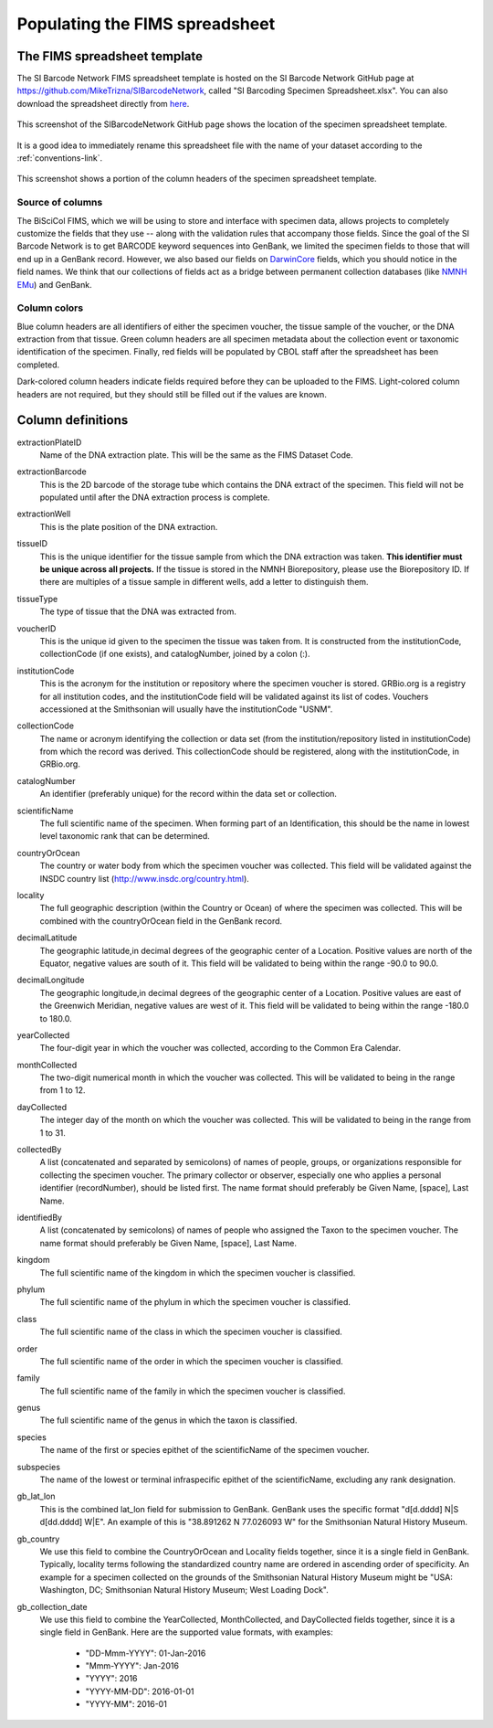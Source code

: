 Populating the FIMS spreadsheet
===============================

The FIMS spreadsheet template
-----------------------------

The SI Barcode Network FIMS spreadsheet template is hosted on the SI Barcode Network GitHub page at https://github.com/MikeTrizna/SIBarcodeNetwork, called "SI Barcoding Specimen Spreadsheet.xlsx". You can also download the spreadsheet directly from `here <https://github.com/MikeTrizna/SIBarcodeNetwork/raw/master/SI%20Barcoding%20Specimen%20Spreadsheet.xlsx>`_.

.. figure:: /images/spreadsheet_on_github.png
  :align: center
  :target: /en/latest/_images/spreadsheet_on_github.png

  This screenshot of the SIBarcodeNetwork GitHub page shows the location of the specimen spreadsheet template.

It is a good idea to immediately rename this spreadsheet file with the name of your dataset according to the :ref:`conventions-link`.

.. figure:: /images/sibn_spreadsheet_template.png
  :align: center
  :target: /en/latest/_images/sibn_spreadsheet_template.png

  This screenshot shows a portion of the column headers of the specimen spreadsheet template.

Source of columns
~~~~~~~~~~~~~~~~~

The BiSciCol FIMS, which we will be using to store and interface with specimen data, allows projects to completely customize the fields that they use -- along with the validation rules that accompany those fields. Since the goal of the SI Barcode Network is to get BARCODE keyword sequences into GenBank, we limited the specimen fields to those that will end up in a GenBank record. However, we also based our fields on `DarwinCore <http://rs.tdwg.org/dwc/terms/#dcindex>`_ fields, which you should notice in the field names. We think that our collections of fields act as a bridge between permanent collection databases (like `NMNH EMu <http://collections.nmnh.si.edu/search/>`_) and GenBank.

Column colors
~~~~~~~~~~~~~

Blue column headers are all identifiers of either the specimen voucher, the tissue sample of the voucher, or the DNA extraction from that tissue. Green column headers are all specimen metadata about the collection event or taxonomic identification of the specimen. Finally, red fields will be populated by CBOL staff after the spreadsheet has been completed.

Dark-colored column headers indicate fields required before they can be uploaded to the FIMS. Light-colored column headers are not required, but they should still be filled out if the values are known.

Column definitions
------------------

extractionPlateID 
  Name of the DNA extraction plate. This will be the same as the FIMS Dataset Code.

extractionBarcode 
  This is the 2D barcode of the storage tube which contains the DNA extract of the specimen. This field will not be populated until after the DNA extraction process is complete.

extractionWell    
  This is the plate position of the DNA extraction.

tissueID          
  This is the unique identifier for the tissue sample from which the DNA extraction was taken. **This identifier must be unique across all projects.** If the tissue is stored in the NMNH Biorepository, please use the Biorepository ID. If there are multiples of a tissue sample in different wells, add a letter to distinguish them.

tissueType        
  The type of tissue that the DNA was extracted from.

voucherID         
  This is the unique id given to the specimen the tissue was taken from. It is constructed from the institutionCode, collectionCode (if one exists), and catalogNumber, joined by a colon (:).

institutionCode   
  This is the acronym for the institution or repository where the specimen voucher is stored. GRBio.org is a registry for all institution codes, and the institutionCode field will be validated against its list of codes. Vouchers accessioned at the Smithsonian will usually have the institutionCode "USNM".

collectionCode    
  The name or acronym identifying the collection or data set (from the institution/repository listed in institutionCode) from which the record was derived. This collectionCode should be registered, along with the institutionCode, in GRBio.org.

catalogNumber     
  An identifier (preferably unique) for the record within the data set or collection.

scientificName    
  The full scientific name of the specimen. When forming part of an Identification, this should be the name in lowest level taxonomic rank that can be determined.

countryOrOcean    
  The country or water body from which the specimen voucher was collected. This field will be validated against the INSDC country list (http://www.insdc.org/country.html).

locality          
  The full geographic description (within the Country or Ocean) of where the specimen was collected. This will be combined with the countryOrOcean field in the GenBank record.

decimalLatitude   
  The geographic latitude,in decimal degrees of the geographic center of a Location. Positive values are north of the Equator, negative values are south of it. This field will be validated to being within the range -90.0 to 90.0.

decimalLongitude  
  The geographic longitude,in decimal degrees of the geographic center of a Location. Positive values are east of the Greenwich Meridian, negative values are west of it. This field will be validated to being within the range -180.0 to 180.0.

yearCollected     
  The four-digit year in which the voucher was collected, according to the Common Era Calendar.

monthCollected    
  The two-digit numerical month in which the voucher was collected. This will be validated to being in the range from 1 to 12.

dayCollected      
  The integer day of the month on which the voucher was collected. This will be validated to being in the range from 1 to 31.

collectedBy       
  A list (concatenated and separated by semicolons) of names of people, groups, or organizations responsible for collecting the specimen voucher. The primary collector or observer, especially one who applies a personal identifier (recordNumber), should be listed first. The name format should preferably be Given Name, [space], Last Name.

identifiedBy      
  A list (concatenated by semicolons) of names of people who assigned the Taxon to the specimen voucher. The name format should preferably be Given Name, [space], Last Name.

kingdom           
  The full scientific name of the kingdom in which the specimen voucher is classified.

phylum            
  The full scientific name of the phylum in which the specimen voucher is classified.

class             
  The full scientific name of the class in which the specimen voucher is classified.

order             
  The full scientific name of the order in which the specimen voucher is classified.

family            
  The full scientific name of the family in which the specimen voucher is classified.

genus             
  The full scientific name of the genus in which the taxon is classified.

species           
  The name of the first or species epithet of the scientificName of the specimen voucher.

subspecies        
  The name of the lowest or terminal infraspecific epithet of the scientificName, excluding any rank designation.

gb_lat_lon        
  This is the combined lat_lon field for submission to GenBank. GenBank uses the specific format "d[d.dddd] N|S d[dd.dddd] W|E". An example of this is "38.891262 N 77.026093 W" for the Smithsonian Natural History Museum.

gb_country        
  We use this field to combine the CountryOrOcean and Locality fields together, since it is a single field in GenBank. Typically, locality terms following the standardized country name are ordered in ascending order of specificity. An example for a specimen collected on the grounds of the Smithsonian Natural History Museum might be "USA: Washington, DC; Smithsonian Natural History Museum; West Loading Dock".

gb_collection_date
  We use this field to combine the YearCollected, MonthCollected, and DayCollected fields together, since it is a single field in GenBank. 	Here are the supported value formats, with examples: 

		* "DD-Mmm-YYYY": 01-Jan-2016
		* "Mmm-YYYY": Jan-2016
		* "YYYY": 2016
		* "YYYY-MM-DD": 2016-01-01
		* "YYYY-MM": 2016-01
